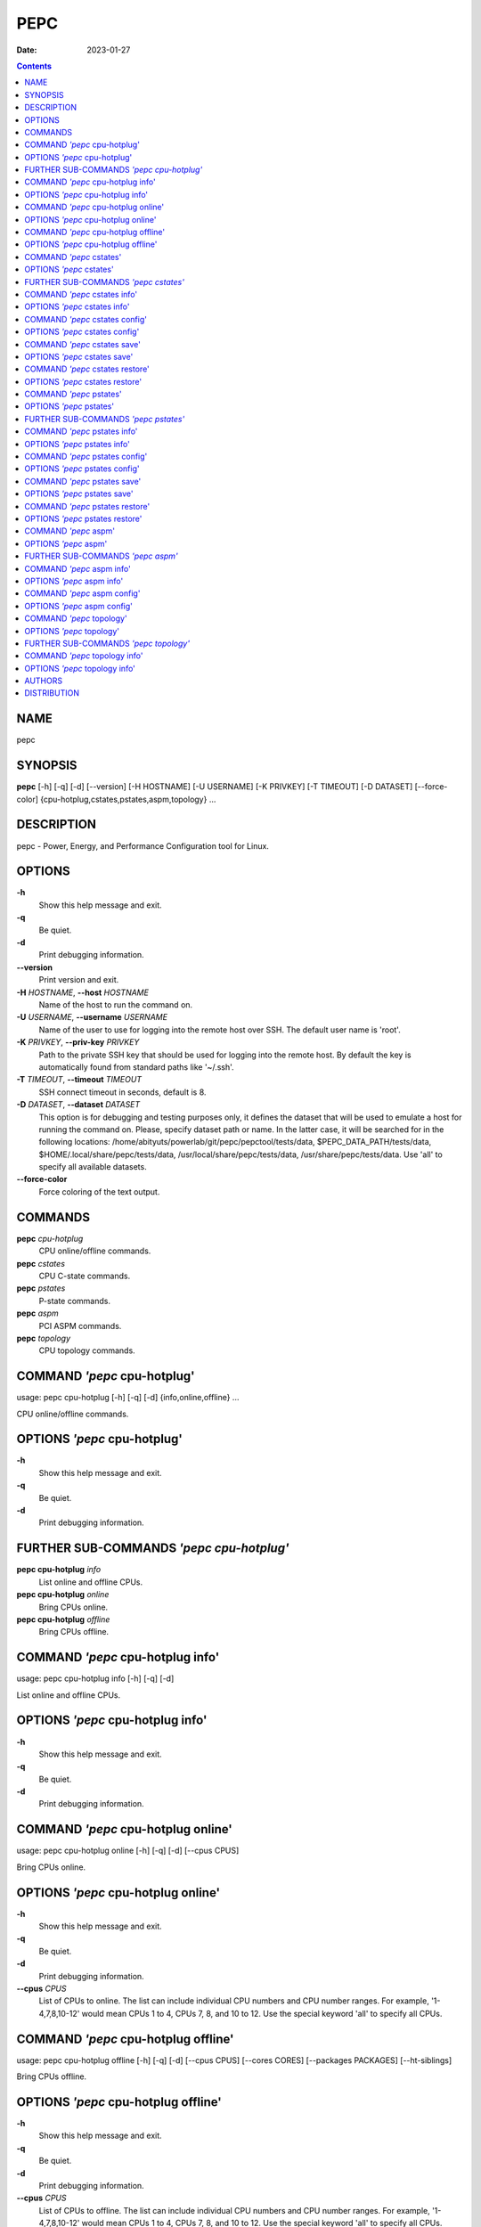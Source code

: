 ====
PEPC
====

:Date:   2023-01-27

.. contents::
   :depth: 3
..

NAME
====

pepc

SYNOPSIS
========

**pepc** [-h] [-q] [-d] [--version] [-H HOSTNAME] [-U USERNAME] [-K
PRIVKEY] [-T TIMEOUT] [-D DATASET] [--force-color]
{cpu-hotplug,cstates,pstates,aspm,topology} ...

DESCRIPTION
===========

pepc - Power, Energy, and Performance Configuration tool for Linux.

OPTIONS
=======

**-h**
   Show this help message and exit.

**-q**
   Be quiet.

**-d**
   Print debugging information.

**--version**
   Print version and exit.

**-H** *HOSTNAME*, **--host** *HOSTNAME*
   Name of the host to run the command on.

**-U** *USERNAME*, **--username** *USERNAME*
   Name of the user to use for logging into the remote host over SSH.
   The default user name is 'root'.

**-K** *PRIVKEY*, **--priv-key** *PRIVKEY*
   Path to the private SSH key that should be used for logging into the
   remote host. By default the key is automatically found from standard
   paths like '~/.ssh'.

**-T** *TIMEOUT*, **--timeout** *TIMEOUT*
   SSH connect timeout in seconds, default is 8.

**-D** *DATASET*, **--dataset** *DATASET*
   This option is for debugging and testing purposes only, it defines
   the dataset that will be used to emulate a host for running the
   command on. Please, specify dataset path or name. In the latter case,
   it will be searched for in the following locations:
   /home/abityuts/powerlab/git/pepc/pepctool/tests/data,
   $PEPC_DATA_PATH/tests/data, $HOME/.local/share/pepc/tests/data,
   /usr/local/share/pepc/tests/data, /usr/share/pepc/tests/data. Use
   'all' to specify all available datasets.

**--force-color**
   Force coloring of the text output.

COMMANDS
========

**pepc** *cpu-hotplug*
   CPU online/offline commands.

**pepc** *cstates*
   CPU C-state commands.

**pepc** *pstates*
   P-state commands.

**pepc** *aspm*
   PCI ASPM commands.

**pepc** *topology*
   CPU topology commands.

COMMAND *'pepc* cpu-hotplug'
============================

usage: pepc cpu-hotplug [-h] [-q] [-d] {info,online,offline} ...

CPU online/offline commands.

OPTIONS *'pepc* cpu-hotplug'
============================

**-h**
   Show this help message and exit.

**-q**
   Be quiet.

**-d**
   Print debugging information.

FURTHER SUB-COMMANDS *'pepc cpu-hotplug'*
=========================================

**pepc cpu-hotplug** *info*
   List online and offline CPUs.

**pepc cpu-hotplug** *online*
   Bring CPUs online.

**pepc cpu-hotplug** *offline*
   Bring CPUs offline.

COMMAND *'pepc* cpu-hotplug info'
=================================

usage: pepc cpu-hotplug info [-h] [-q] [-d]

List online and offline CPUs.

OPTIONS *'pepc* cpu-hotplug info'
=================================

**-h**
   Show this help message and exit.

**-q**
   Be quiet.

**-d**
   Print debugging information.

COMMAND *'pepc* cpu-hotplug online'
===================================

usage: pepc cpu-hotplug online [-h] [-q] [-d] [--cpus CPUS]

Bring CPUs online.

OPTIONS *'pepc* cpu-hotplug online'
===================================

**-h**
   Show this help message and exit.

**-q**
   Be quiet.

**-d**
   Print debugging information.

**--cpus** *CPUS*
   List of CPUs to online. The list can include individual CPU numbers
   and CPU number ranges. For example, '1-4,7,8,10-12' would mean CPUs 1
   to 4, CPUs 7, 8, and 10 to 12. Use the special keyword 'all' to
   specify all CPUs.

COMMAND *'pepc* cpu-hotplug offline'
====================================

usage: pepc cpu-hotplug offline [-h] [-q] [-d] [--cpus CPUS] [--cores
CORES] [--packages PACKAGES] [--ht-siblings]

Bring CPUs offline.

OPTIONS *'pepc* cpu-hotplug offline'
====================================

**-h**
   Show this help message and exit.

**-q**
   Be quiet.

**-d**
   Print debugging information.

**--cpus** *CPUS*
   List of CPUs to offline. The list can include individual CPU numbers
   and CPU number ranges. For example, '1-4,7,8,10-12' would mean CPUs 1
   to 4, CPUs 7, 8, and 10 to 12. Use the special keyword 'all' to
   specify all CPUs.

**--cores** *CORES*
   Same as '--cpus', but specifies list of cores.

**--packages** *PACKAGES*
   Same as '--cpus', but specifies list of packages.

**--ht-siblings**
   Offline core siblings, making sure there is only one logical CPU per
   core is left online. The sibling CPUs will be searched for among the
   CPUs selected with '--cpus', '--cores', and '--packages'. Therefore,
   specifying '--cpus all --ht- siblings' will effectively disable
   hyper-threading on Intel CPUs.

COMMAND *'pepc* cstates'
========================

usage: pepc cstates [-h] [-q] [-d] {info,config,save,restore} ...

Various commands related to CPU C-states.

OPTIONS *'pepc* cstates'
========================

**-h**
   Show this help message and exit.

**-q**
   Be quiet.

**-d**
   Print debugging information.

FURTHER SUB-COMMANDS *'pepc cstates'*
=====================================

**pepc cstates** *info*
   Get CPU C-states information.

**pepc cstates** *config*
   Configure C-states.

**pepc cstates** *save*
   Save C-states settings.

**pepc cstates** *restore*
   Restore C-states settings.

COMMAND *'pepc* cstates info'
=============================

usage: pepc cstates info [-h] [-q] [-d] [--cpus CPUS] [--cores CORES]
[--packages PACKAGES] [--yaml] [--cstates [CATATES]]
[--pkg-cstate-limit] [--c1-demotion] [--c1-undemotion]
[--c1e-autopromote] [--cstate-prewake] [--idle-driver] [--governor]

Get information about C-states on specified CPUs. By default, prints all
information for all CPUs. Remember, this is information about the
C-states that Linux can request, they are not necessarily the same as
the C-states supported by the underlying hardware.

OPTIONS *'pepc* cstates info'
=============================

**-h**
   Show this help message and exit.

**-q**
   Be quiet.

**-d**
   Print debugging information.

**--cpus** *CPUS*
   List of CPUs to get information about. The list can include
   individual CPU numbers and CPU number ranges. For example,
   '1-4,7,8,10-12' would mean CPUs 1 to 4, CPUs 7, 8, and 10 to 12. Use
   the special keyword 'all' to specify all CPUs. If the
   CPUs/cores/packages were not specified, all CPUs will be used as the
   default value.

**--cores** *CORES*
   List of cores to get information about. The list can include
   individual core numbers and core number ranges. For example,
   '1-4,7,8,10-12' would mean cores 1 to 4, cores 7, 8, and 10 to 12.
   Use the special keyword 'all' to specify all cores.

**--packages** *PACKAGES*
   List of packages to get information about. The list can include
   individual package numbers and package number ranges. For example,
   '1-3' would mean packages 1 to 3, and '1,3' would mean packages 1 and
   3. Use the special keyword 'all' to specify all packages.

**--yaml**
   Print information in YAML format.

**--cstates** *[CATATES]*
   Comma-separated list of C-states to get information about (all
   C-states by default). C-states should be specified by name (e.g.,
   'C1'). Use 'all' to specify all the available Linux C-states (this is
   the default). Note, there is a difference between Linux C-states
   (e.g., 'C6') and hardware C-states (e.g., Core C6 or Package C6 on
   many Intel platforms). The former is what Linux can request, and on
   Intel hardware this is usually about various 'mwait' instruction
   hints. The latter are platform-specific hardware state, entered upon
   a Linux request..

**--pkg-cstate-limit**
   Get package C-state limit. The deepest package C-state the platform
   is allowed to enter. The package C-state limit is configured via MSR
   {MSR_PKG_CST_CONFIG_CONTROL:#x} (MSR_PKG_CST_CONFIG_CONTROL). This
   model-specific register can be locked by the BIOS, in which case the
   package C-state limit can only be read, but cannot be modified. This
   option has package scope.

**--c1-demotion**
   Get current setting for c1 demotion. Allow/disallow the CPU to demote
   C6/C7 requests to C1. This option has core scope.

**--c1-undemotion**
   Get current setting for c1 undemotion. Allow/disallow the CPU to
   un-demote previously demoted requests back from C1 to C6/C7. This
   option has core scope.

**--c1e-autopromote**
   Get current setting for c1E autopromote. When enabled, the CPU
   automatically converts all C1 requests to C1E requests. This CPU
   feature is controlled by MSR 0x1fc, bit 1. This option has package
   scope.

**--cstate-prewake**
   Get current setting for c-state prewake. When enabled, the CPU will
   start exiting the C6 idle state in advance, prior to the next local
   APIC timer event. This CPU feature is controlled by MSR 0x1fc, bit
   30. This option has package scope.

**--idle-driver**
   Get idle driver. Idle driver is responsible for enumerating and
   requesting the C-states available on the platform. This option has
   global scope.

**--governor**
   Get idle governor. Idle governor decides which C-state to request on
   an idle CPU. This option has global scope.

COMMAND *'pepc* cstates config'
===============================

usage: pepc cstates config [-h] [-q] [-d] [--cpus CPUS] [--cores CORES]
[--packages PACKAGES] [--enable [CSTATES]] [--disable [CSTATES]]
[--pkg-cstate-limit [PKG_CSTATE_LIMIT]] [--c1-demotion [C1_DEMOTION]]
[--c1-undemotion [C1_UNDEMOTION]] [--c1e-autopromote [C1E_AUTOPROMOTE]]
[--cstate-prewake [CSTATE_PREWAKE]] [--governor [GOVERNOR]]

Configure C-states on specified CPUs. All options can be used without a
parameter, in which case the currently configured value(s) will be
printed.

OPTIONS *'pepc* cstates config'
===============================

**-h**
   Show this help message and exit.

**-q**
   Be quiet.

**-d**
   Print debugging information.

**--cpus** *CPUS*
   List of CPUs to configure. The list can include individual CPU
   numbers and CPU number ranges. For example, '1-4,7,8,10-12' would
   mean CPUs 1 to 4, CPUs 7, 8, and 10 to 12. Use the special keyword
   'all' to specify all CPUs. If the CPUs/cores/packages were not
   specified, all CPUs will be used as the default value.

**--cores** *CORES*
   List of cores to configure. The list can include individual core
   numbers and core number ranges. For example, '1-4,7,8,10-12' would
   mean cores 1 to 4, cores 7, 8, and 10 to 12. Use the special keyword
   'all' to specify all cores.

**--packages** *PACKAGES*
   List of packages to configure. The list can include individual
   package numbers and package number ranges. For example, '1-3' would
   mean packages 1 to 3, and '1,3' would mean packages 1 and 3. Use the
   special keyword 'all' to specify all packages.

**--enable** *[CSTATES]*
   Comma-separated list of C-states to enable. C-states should be
   specified by name (e.g., 'C1'). Use 'all' to specify all the
   available Linux C-states (this is the default). Note, there is a
   difference between Linux C-states (e.g., 'C6') and hardware C-states
   (e.g., Core C6 or Package C6 on many Intel platforms). The former is
   what Linux can request, and on Intel hardware this is usually about
   various 'mwait' instruction hints. The latter are platform-specific
   hardware state, entered upon a Linux request..

**--disable** *[CSTATES]*
   Similar to '--enable', but specifies the list of C-states to disable.

**--pkg-cstate-limit** *[PKG_CSTATE_LIMIT]*
   Set package C-state limit. The deepest package C-state the platform
   is allowed to enter. The package C-state limit is configured via MSR
   {MSR_PKG_CST_CONFIG_CONTROL:#x} (MSR_PKG_CST_CONFIG_CONTROL). This
   model-specific register can be locked by the BIOS, in which case the
   package C-state limit can only be read, but cannot be modified. This
   option has package scope.

**--c1-demotion** *[C1_DEMOTION]*
   Enable or disable c1 demotion. Allow/disallow the CPU to demote C6/C7
   requests to C1. Use "on" or "off". This option has core scope.

**--c1-undemotion** *[C1_UNDEMOTION]*
   Enable or disable c1 undemotion. Allow/disallow the CPU to un-demote
   previously demoted requests back from C1 to C6/C7. Use "on" or "off".
   This option has core scope.

**--c1e-autopromote** *[C1E_AUTOPROMOTE]*
   Enable or disable c1E autopromote. When enabled, the CPU
   automatically converts all C1 requests to C1E requests. This CPU
   feature is controlled by MSR 0x1fc, bit 1. Use "on" or "off". This
   option has package scope.

**--cstate-prewake** *[CSTATE_PREWAKE]*
   Enable or disable c-state prewake. When enabled, the CPU will start
   exiting the C6 idle state in advance, prior to the next local APIC
   timer event. This CPU feature is controlled by MSR 0x1fc, bit 30. Use
   "on" or "off". This option has package scope.

**--governor** *[GOVERNOR]*
   Set idle governor. Idle governor decides which C-state to request on
   an idle CPU. This option has global scope.

COMMAND *'pepc* cstates save'
=============================

usage: pepc cstates save [-h] [-q] [-d] [--cpus CPUS] [--cores CORES]
[--packages PACKAGES] [-o OUTFILE]

Save all the modifiable C-state settings into a file. This file can
later be used for restoring C-state settings with the 'pepc cstates
restore' command.

OPTIONS *'pepc* cstates save'
=============================

**-h**
   Show this help message and exit.

**-q**
   Be quiet.

**-d**
   Print debugging information.

**--cpus** *CPUS*
   List of CPUs to save C-state information about. The list can include
   individual CPU numbers and CPU number ranges. For example,
   '1-4,7,8,10-12' would mean CPUs 1 to 4, CPUs 7, 8, and 10 to 12. Use
   the special keyword 'all' to specify all CPUs. If the
   CPUs/cores/packages were not specified, all CPUs will be used as the
   default value.

**--cores** *CORES*
   List of cores to save C-state information about. The list can include
   individual core numbers and core number ranges. For example,
   '1-4,7,8,10-12' would mean cores 1 to 4, cores 7, 8, and 10 to 12.
   Use the special keyword 'all' to specify all cores.

**--packages** *PACKAGES*
   List of packages to save C-state information about. The list can
   include individual package numbers and package number ranges. For
   example, '1-3' would mean packages 1 to 3, and '1,3' would mean
   packages 1 and 3. Use the special keyword

**-o** *OUTFILE*, **--outfile** *OUTFILE*
   Name of the file to save the settings to.

COMMAND *'pepc* cstates restore'
================================

usage: pepc cstates restore [-h] [-q] [-d] [-f INFILE]

Restore C-state settings from a file previously created with the 'pepc
cstates save' command.

OPTIONS *'pepc* cstates restore'
================================

**-h**
   Show this help message and exit.

**-q**
   Be quiet.

**-d**
   Print debugging information.

**-f** *INFILE*, **--from** *INFILE*
   Name of the file restore the settings from (use "-" to read from the
   standard output.

COMMAND *'pepc* pstates'
========================

usage: pepc pstates [-h] [-q] [-d] {info,config,save,restore} ...

Various commands related to P-states (CPU performance states).

OPTIONS *'pepc* pstates'
========================

**-h**
   Show this help message and exit.

**-q**
   Be quiet.

**-d**
   Print debugging information.

FURTHER SUB-COMMANDS *'pepc pstates'*
=====================================

**pepc pstates** *info*
   Get P-states information.

**pepc pstates** *config*
   Configure P-states.

**pepc pstates** *save*
   Save P-states settings.

**pepc pstates** *restore*
   Restore P-states settings.

COMMAND *'pepc* pstates info'
=============================

usage: pepc pstates info [-h] [-q] [-d] [--cpus CPUS] [--cores CORES]
[--packages PACKAGES] [--yaml] [--min-freq] [--max-freq]
[--min-freq-limit] [--max-freq-limit] [--base-freq] [--min-freq-hw]
[--max-freq-hw] [--min-oper-freq] [--max-eff-freq] [--turbo]
[--max-turbo-freq] [--min-uncore-freq] [--max-uncore-freq]
[--min-uncore-freq-limit] [--max-uncore-freq-limit] [--hwp] [--epp]
[--epp-hw] [--epb] [--epb-hw] [--driver] [--intel-pstate-mode]
[--governor]

Get P-states information for specified CPUs. By default, prints all
information for all CPUs.

OPTIONS *'pepc* pstates info'
=============================

**-h**
   Show this help message and exit.

**-q**
   Be quiet.

**-d**
   Print debugging information.

**--cpus** *CPUS*
   List of CPUs to get information about. The list can include
   individual CPU numbers and CPU number ranges. For example,
   '1-4,7,8,10-12' would mean CPUs 1 to 4, CPUs 7, 8, and 10 to 12. Use
   the special keyword 'all' to specify all CPUs. If the
   CPUs/cores/packages were not specified, all CPUs will be used as the
   default value.

**--cores** *CORES*
   List of cores to get information about. The list can include
   individual core numbers and core number ranges. For example,
   '1-4,7,8,10-12' would mean cores 1 to 4, cores 7, 8, and 10 to 12.
   Use the special keyword 'all' to specify all cores.

**--packages** *PACKAGES*
   List of packages to get information about. The list can include
   individual package numbers and package number ranges. For example,
   '1-3' would mean packages 1 to 3, and '1,3' would mean packages 1 and
   3. Use the special keyword 'all' to specify all packages.

**--yaml**
   Print information in YAML format.

**--min-freq**
   Get min. CPU frequency. Minimum CPU frequency is the lowest frequency
   the operating system configured the CPU to run at (via sysfs knobs).
   The default unit is "Hz", but "kHz", "MHz", and "GHz" can also be
   used (for example "900MHz"). The following special values are
   supported: "min" - minimum CPU frequency supported by the OS (via
   Linux sysfs files), "hfm", "base", "P1" - base CPU frequency, "max" -
   maximum CPU frequency supported by the OS (via Linux sysfs), "eff",
   "lfm", "Pn" - maximum CPU efficiency frequency. This option has CPU
   scope.

**--max-freq**
   Get max. CPU frequency. Maximum CPU frequency is the highest
   frequency the operating system configured the CPU to run at (via
   sysfs knobs). The default unit is "Hz", but "kHz", "MHz", and "GHz"
   can also be used (for example "900MHz"). The following special values
   are supported: "min" - minimum CPU frequency supported by the OS (via
   Linux sysfs files), "hfm", "base", "P1" - base CPU frequency, "max" -
   maximum CPU frequency supported by the OS (via Linux sysfs), "eff",
   "lfm", "Pn" - maximum CPU efficiency frequency. This option has CPU
   scope.

**--min-freq-limit**
   Get min. supported CPU frequency. Minimum supported CPU frequency is
   the lowest frequency supported by the operating system (reported via
   sysfs knobs). This option has CPU scope.

**--max-freq-limit**
   Get max. supported CPU frequency. Maximum supported CPU frequency is
   the maximum CPU frequency supported by the operating system (reported
   via sysfs knobs). This option has CPU scope.

**--base-freq**
   Get base CPU frequency. Base CPU frequency is the highest sustainable
   CPU frequency. This frequency is also referred to as "guaranteed
   frequency", HFM (High Frequency Mode), or P1. The base frequency is
   acquired from a sysfs file of from an MSR register, if the sysfs file
   does not exist. This option has CPU scope.

**--min-freq-hw**
   Get min. CPU frequency (OS bypass). Minimum frequency the CPU is
   configured by the OS to run at. This value is read directly from the
   MSR(s), bypassing the OS. This option has CPU scope.

**--max-freq-hw**
   Get max. CPU frequency (OS bypass). Maximum frequency the CPU is
   configured by the OS to run at. This value is read directly from the
   MSR(s), bypassing the OS. This option has CPU scope.

**--min-oper-freq**
   Get min. CPU operating frequency. Minimum operating frequency is the
   lowest possible frequency the CPU can operate at. Depending on the
   CPU model, this frequency may or may not be directly available to the
   operating system, but the platform may use it in certain situations
   (e.g., in some C-states). This frequency is also referred to as Pm.
   Min. operating frequency is acquired from an MSR register, bypassing
   the OS. This option has CPU scope.

**--max-eff-freq**
   Get max. CPU efficiency frequency. Maximum efficiency frequency is
   the most energy efficient CPU frequency. This frequency is also
   referred to as LFM (Low Frequency Mode) or Pn. Max. efficiency
   frequency is acquired from an MSR register, bypassing the OS. This
   option has CPU scope.

**--turbo**
   Get current setting for turbo. When turbo is enabled, the CPUs can
   automatically run at a frequency greater than base frequency. Turbo
   on/off status is acquired and modified via sysfs knobs. This option
   has global scope.

**--max-turbo-freq**
   Get max. CPU turbo frequency. Maximum 1-core turbo frequency is the
   highest frequency a single CPU can operate at. This frequency is also
   referred to as max. 1-core turbo and P01. It is acquired from an MSR
   register, bypassing the OS. This option has CPU scope.

**--min-uncore-freq**
   Get min. uncore frequency. Minimum uncore frequency is the lowest
   frequency the operating system configured the uncore to run at. The
   default unit is "Hz", but "kHz", "MHz", and "GHz" can also be used
   (for example "900MHz"). The following special values are supported:
   "min" - minimum uncore frequency supported by the OS (via Linux sysfs
   files), "max" - maximum uncore frequency supported by the OS (via
   Linux sysfs). This option has die scope.

**--max-uncore-freq**
   Get max. uncore frequency. Maximum uncore frequency is the highest
   frequency the operating system configured the uncore to run at. The
   default unit is "Hz", but "kHz", "MHz", and "GHz" can also be used
   (for example "900MHz"). The following special values are supported:
   "min" - minimum uncore frequency supported by the OS (via Linux sysfs
   files), "max" - maximum uncore frequency supported by the OS (via
   Linux sysfs). This option has die scope.

**--min-uncore-freq-limit**
   Get min. supported uncore frequency. Minimum supported uncore
   frequency is the lowest uncore frequency supported by the operating
   system. This option has die scope.

**--max-uncore-freq-limit**
   Get max. supported uncore frequency. Maximum supported uncore
   frequency is the highest uncore frequency supported by the operating
   system. This option has die scope.

**--hwp**
   Get current setting for hardware power management. When hardware
   power management is enabled, CPUs can automatically scale their
   frequency without active OS involvement. This option has global
   scope.

**--epp**
   Get EPP (via sysfs). Energy Performance Preference is a hint to the
   CPU on energy efficiency vs performance. EPP value is a number in
   range of 0-255 (maximum energy efficiency to maximum performance), or
   a policy name. The value is read from or written to the
   'energy_performance_preference' Linux sysfs file. This option has CPU
   scope.

**--epp-hw**
   Get EPP (via MSR 0x774). Energy Performance Preference is a hint to
   the CPU on energy efficiency vs performance. EPP value is a number in
   range of 0-255 (maximum energy efficiency to maximum performance).
   When package control is enabled the value is read from MSR 0x772, but
   when written package control is disabled and value is written to MSR
   0x774, both require the 'msr' Linux kernel driver. This option has
   CPU scope.

**--epb**
   Get EPB (via sysfs). Energy Performance Bias is a hint to the CPU on
   energy efficiency vs performance. EBP value is a number in range of
   0-15 (maximum performance to maximum energy efficiency), or a policy
   name. The value is read from or written to the 'energy_perf_bias'
   Linux sysfs file. This option has CPU scope.

**--epb-hw**
   Get EPB (via MSR 0x1b0). Energy Performance Bias is a hint to the CPU
   on energy efficiency vs performance. EBP value is a number in range
   of 0-15 (maximum performance to maximum energy efficiency). The value
   is read from or written to MSR 0x1b0, which requires the 'msr' Linux
   kernel driver. This option has CPU scope.

**--driver**
   Get CPU frequency driver. CPU frequency driver enumerates and
   requests the P-states available on the platform. This option has
   global scope.

**--intel-pstate-mode**
   Get operation mode of 'intel_pstate' driver. The 'intel_pstate'
   driver has 3 operation modes: 'active', 'passive' and 'off'. The main
   difference between the active and passive mode is in what frequency
   governors are used - the generic Linux governors (passive mode) or
   the custom, built-in 'intel_pstate' driver governors (active mode).
   This option has global scope.

**--governor**
   Get CPU frequency governor. CPU frequency governor decides which
   P-state to select on a CPU depending on CPU business and other
   factors. This option has CPU scope.

COMMAND *'pepc* pstates config'
===============================

usage: pepc pstates config [-h] [-q] [-d] [--cpus CPUS] [--cores CORES]
[--packages PACKAGES] [--min-freq [MIN_FREQ]] [--max-freq [MAX_FREQ]]
[--min-freq-hw [MIN_FREQ_HW]] [--max-freq-hw [MAX_FREQ_HW]] [--turbo
[TURBO]] [--min-uncore-freq [MIN_UNCORE_FREQ]] [--max-uncore-freq
[MAX_UNCORE_FREQ]] [--epp [EPP]] [--epp-hw [EPP_HW]] [--epb [EPB]]
[--epb-hw [EPB_HW]] [--intel-pstate-mode [INTEL_PSTATE_MODE]]
[--governor [GOVERNOR]]

Configure P-states on specified CPUs. All options can be used without a
parameter, in which case the currently configured value(s) will be
printed.

OPTIONS *'pepc* pstates config'
===============================

**-h**
   Show this help message and exit.

**-q**
   Be quiet.

**-d**
   Print debugging information.

**--cpus** *CPUS*
   List of CPUs to configure P-States on. The list can include
   individual CPU numbers and CPU number ranges. For example,
   '1-4,7,8,10-12' would mean CPUs 1 to 4, CPUs 7, 8, and 10 to 12. Use
   the special keyword 'all' to specify all CPUs. If the
   CPUs/cores/packages were not specified, all CPUs will be used as the
   default value.

**--cores** *CORES*
   List of cores to configure P-States on. The list can include
   individual core numbers and core number ranges. For example,
   '1-4,7,8,10-12' would mean cores 1 to 4, cores 7, 8, and 10 to 12.
   Use the special keyword 'all' to specify all cores.

**--packages** *PACKAGES*
   List of packages to configure P-States on. The list can include
   individual package numbers and package number ranges. For example,
   '1-3' would mean packages 1 to 3, and '1,3' would mean packages 1 and
   3. Use the special keyword 'all' to specify all packages.

**--min-freq** *[MIN_FREQ]*
   Set min. CPU frequency. Minimum CPU frequency is the lowest frequency
   the operating system configured the CPU to run at (via sysfs knobs).
   The default unit is "Hz", but "kHz", "MHz", and "GHz" can also be
   used (for example "900MHz"). The following special values are
   supported: "min" - minimum CPU frequency supported by the OS (via
   Linux sysfs files), "hfm", "base", "P1" - base CPU frequency, "max" -
   maximum CPU frequency supported by the OS (via Linux sysfs), "eff",
   "lfm", "Pn" - maximum CPU efficiency frequency. This option has CPU
   scope.

**--max-freq** *[MAX_FREQ]*
   Set max. CPU frequency. Maximum CPU frequency is the highest
   frequency the operating system configured the CPU to run at (via
   sysfs knobs). The default unit is "Hz", but "kHz", "MHz", and "GHz"
   can also be used (for example "900MHz"). The following special values
   are supported: "min" - minimum CPU frequency supported by the OS (via
   Linux sysfs files), "hfm", "base", "P1" - base CPU frequency, "max" -
   maximum CPU frequency supported by the OS (via Linux sysfs), "eff",
   "lfm", "Pn" - maximum CPU efficiency frequency. This option has CPU
   scope.

**--min-freq-hw** *[MIN_FREQ_HW]*
   Set min. CPU frequency (OS bypass). Minimum frequency the CPU is
   configured by the OS to run at. This value is read directly from the
   MSR(s), bypassing the OS. This option has CPU scope.

**--max-freq-hw** *[MAX_FREQ_HW]*
   Set max. CPU frequency (OS bypass). Maximum frequency the CPU is
   configured by the OS to run at. This value is read directly from the
   MSR(s), bypassing the OS. This option has CPU scope.

**--turbo** *[TURBO]*
   Enable or disable turbo. When turbo is enabled, the CPUs can
   automatically run at a frequency greater than base frequency. Turbo
   on/off status is acquired and modified via sysfs knobs. Use "on" or
   "off". This option has global scope.

**--min-uncore-freq** *[MIN_UNCORE_FREQ]*
   Set min. uncore frequency. Minimum uncore frequency is the lowest
   frequency the operating system configured the uncore to run at. The
   default unit is "Hz", but "kHz", "MHz", and "GHz" can also be used
   (for example "900MHz"). The following special values are supported:
   "min" - minimum uncore frequency supported by the OS (via Linux sysfs
   files), "max" - maximum uncore frequency supported by the OS (via
   Linux sysfs). This option has die scope.

**--max-uncore-freq** *[MAX_UNCORE_FREQ]*
   Set max. uncore frequency. Maximum uncore frequency is the highest
   frequency the operating system configured the uncore to run at. The
   default unit is "Hz", but "kHz", "MHz", and "GHz" can also be used
   (for example "900MHz"). The following special values are supported:
   "min" - minimum uncore frequency supported by the OS (via Linux sysfs
   files), "max" - maximum uncore frequency supported by the OS (via
   Linux sysfs). This option has die scope.

**--epp** *[EPP]*
   Set EPP (via sysfs). Energy Performance Preference is a hint to the
   CPU on energy efficiency vs performance. EPP value is a number in
   range of 0-255 (maximum energy efficiency to maximum performance), or
   a policy name. The value is read from or written to the
   'energy_performance_preference' Linux sysfs file. This option has CPU
   scope.

**--epp-hw** *[EPP_HW]*
   Set EPP (via MSR 0x774). Energy Performance Preference is a hint to
   the CPU on energy efficiency vs performance. EPP value is a number in
   range of 0-255 (maximum energy efficiency to maximum performance).
   When package control is enabled the value is read from MSR 0x772, but
   when written package control is disabled and value is written to MSR
   0x774, both require the 'msr' Linux kernel driver. This option has
   CPU scope.

**--epb** *[EPB]*
   Set EPB (via sysfs). Energy Performance Bias is a hint to the CPU on
   energy efficiency vs performance. EBP value is a number in range of
   0-15 (maximum performance to maximum energy efficiency), or a policy
   name. The value is read from or written to the 'energy_perf_bias'
   Linux sysfs file. This option has CPU scope.

**--epb-hw** *[EPB_HW]*
   Set EPB (via MSR 0x1b0). Energy Performance Bias is a hint to the CPU
   on energy efficiency vs performance. EBP value is a number in range
   of 0-15 (maximum performance to maximum energy efficiency). The value
   is read from or written to MSR 0x1b0, which requires the 'msr' Linux
   kernel driver. This option has CPU scope.

**--intel-pstate-mode** *[INTEL_PSTATE_MODE]*
   Set operation mode of 'intel_pstate' driver. The 'intel_pstate'
   driver has 3 operation modes: 'active', 'passive' and 'off'. The main
   difference between the active and passive mode is in what frequency
   governors are used - the generic Linux governors (passive mode) or
   the custom, built-in 'intel_pstate' driver governors (active mode).
   This option has global scope.

**--governor** *[GOVERNOR]*
   Set CPU frequency governor. CPU frequency governor decides which
   P-state to select on a CPU depending on CPU business and other
   factors. This option has CPU scope.

COMMAND *'pepc* pstates save'
=============================

usage: pepc pstates save [-h] [-q] [-d] [--cpus CPUS] [--cores CORES]
[--packages PACKAGES] [-o OUTFILE]

Save all the modifiable P-state settings into a file. This file can
later be used for restoring P-state settings with the 'pepc pstates
restore' command.

OPTIONS *'pepc* pstates save'
=============================

**-h**
   Show this help message and exit.

**-q**
   Be quiet.

**-d**
   Print debugging information.

**--cpus** *CPUS*
   List of CPUs to save P-state information about. The list can include
   individual CPU numbers and CPU number ranges. For example,
   '1-4,7,8,10-12' would mean CPUs 1 to 4, CPUs 7, 8, and 10 to 12. Use
   the special keyword 'all' to specify all CPUs. If the
   CPUs/cores/packages were not specified, all CPUs will be used as the
   default value.

**--cores** *CORES*
   List of cores to save P-state information about. The list can include
   individual core numbers and core number ranges. For example,
   '1-4,7,8,10-12' would mean cores 1 to 4, cores 7, 8, and 10 to 12.
   Use the special keyword 'all' to specify all cores.

**--packages** *PACKAGES*
   List of packages to save P-state information about. The list can
   include individual package numbers and package number ranges. For
   example, '1-3' would mean packages 1 to 3, and '1,3' would mean
   packages 1 and 3. Use the special keyword

**-o** *OUTFILE*, **--outfile** *OUTFILE*
   Name of the file to save the settings to (printed to standard output
   by default).

COMMAND *'pepc* pstates restore'
================================

usage: pepc pstates restore [-h] [-q] [-d] [-f INFILE]

Restore P-state settings from a file previously created with the 'pepc
pstates save' command.

OPTIONS *'pepc* pstates restore'
================================

**-h**
   Show this help message and exit.

**-q**
   Be quiet.

**-d**
   Print debugging information.

**-f** *INFILE*, **--from** *INFILE*
   Name of the file restore the settings from (use "-" to read from the
   standard output.

COMMAND *'pepc* aspm'
=====================

usage: pepc aspm [-h] [-q] [-d] {info,config} ...

Manage Active State Power Management configuration.

OPTIONS *'pepc* aspm'
=====================

**-h**
   Show this help message and exit.

**-q**
   Be quiet.

**-d**
   Print debugging information.

FURTHER SUB-COMMANDS *'pepc aspm'*
==================================

**pepc aspm** *info*
   Get PCI ASPM information.

**pepc aspm** *config*
   Change PCI ASPM configuration.

COMMAND *'pepc* aspm info'
==========================

usage: pepc aspm info [-h] [-q] [-d]

Get information about current PCI ASPM configuration.

OPTIONS *'pepc* aspm info'
==========================

**-h**
   Show this help message and exit.

**-q**
   Be quiet.

**-d**
   Print debugging information.

COMMAND *'pepc* aspm config'
============================

usage: pepc aspm config [-h] [-q] [-d] [--policy [POLICY]]

Change PCI ASPM configuration.

OPTIONS *'pepc* aspm config'
============================

**-h**
   Show this help message and exit.

**-q**
   Be quiet.

**-d**
   Print debugging information.

**--policy** *[POLICY]*
   the PCI ASPM policy to set, use "default" to set the Linux default
   policy.

COMMAND *'pepc* topology'
=========================

usage: pepc topology [-h] [-q] [-d] {info} ...

Various commands related to CPU topology.

OPTIONS *'pepc* topology'
=========================

**-h**
   Show this help message and exit.

**-q**
   Be quiet.

**-d**
   Print debugging information.

FURTHER SUB-COMMANDS *'pepc topology'*
======================================

**pepc topology** *info*
   Print CPU topology.

COMMAND *'pepc* topology info'
==============================

usage: pepc topology info [-h] [-q] [-d] [--order ORDER] [--cpus CPUS]
[--cores CORES] [--packages PACKAGES] [--online-only] [--columns
COLUMNS]

Print CPU topology information. Note, the topology information for some
offline CPUs may be unavailable, in these cases the number will be
substituted with "?".

OPTIONS *'pepc* topology info'
==============================

**-h**
   Show this help message and exit.

**-q**
   Be quiet.

**-d**
   Print debugging information.

**--order** *ORDER*
   By default, the topology table is printed in CPU number order. Use
   this option to print it in a different order (e.g., core or package
   number order). Here are the supported order names: cpu, core, module,
   die, node, package.

**--cpus** *CPUS*
   List of CPUs to print topology information for. The list can include
   individual CPU numbers and CPU number ranges. For example,
   '1-4,7,8,10-12' would mean CPUs 1 to 4, CPUs 7, 8, and 10 to 12. Use
   the special keyword 'all' to specify all CPUs. If the
   CPUs/cores/packages were not specified, all CPUs will be used as the
   default value.

**--cores** *CORES*
   List of cores to print topology information for. The list can include
   individual core numbers and core number ranges. For example,
   '1-4,7,8,10-12' would mean cores 1 to 4, cores 7, 8, and 10 to 12.
   Use the special keyword 'all' to specify all cores.

**--packages** *PACKAGES*
   List of packages to print topology information for. The list can
   include individual package numbers and package number ranges. For
   example, '1-3' would mean packages 1 to 3, and '1,3' would mean
   packages 1 and 3. Use the special keyword

**--online-only**
   Include only online CPUs. By default offline and online CPUs are
   included.

**--columns** *COLUMNS*
   By default, the topology columns are CPU, core, module, die, node,
   package. Use this option to select topology columns names and order
   (e.g.,'--columns Package,Core,CPU').

AUTHORS
=======

::

   Artem Bityutskiy

::

   dedekind1@gmail.com

DISTRIBUTION
============

The latest version of pepc may be downloaded from
` <https://github.com/intel/pepc>`__
